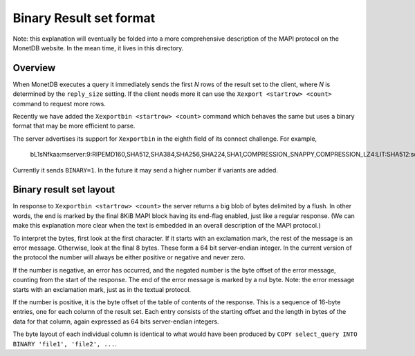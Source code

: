 .. SPDX-License-Identifier: MPL-2.0
..
.. This Source Code Form is subject to the terms of the Mozilla Public
.. License, v. 2.0.  If a copy of the MPL was not distributed with this
.. file, You can obtain one at http://mozilla.org/MPL/2.0/.
..
.. Copyright 2024 MonetDB Foundation;
.. Copyright August 2008 - 2023 MonetDB B.V.;
.. Copyright 1997 - July 2008 CWI.

************************
Binary Result set format
************************

Note: this explanation will eventually be folded into a more comprehensive
description of the MAPI protocol on the MonetDB website.
In the mean time, it lives in this directory.


Overview
========

When MonetDB executes a query it immediately sends the first `N` rows of the
result set to the client, where `N` is determined by the ``reply_size`` setting.
If the client needs more it can use the ``Xexport <startrow> <count>`` command
to request more rows.

Recently we have added the ``Xexportbin <startrow> <count>`` command which
behaves the same but uses a binary format that may be more efficient to parse.

The server advertises its support for ``Xexportbin`` in the eighth field of its
connect challenge. For example,

    bL1sNfkaa:mserver:9:RIPEMD160,SHA512,SHA384,SHA256,SHA224,SHA1,COMPRESSION_SNAPPY,COMPRESSION_LZ4:LIT:SHA512:sql=6:**BINARY=1**:

Currently it sends ``BINARY=1``. In the future it may send a higher number if
variants are added.


Binary result set layout
========================

In response to ``Xexportbin <startrow> <count>`` the server returns a big blob
of bytes delimited by a flush. In other words, the end is marked by the final
8KiB MAPI block having its end-flag enabled, just like a regular response. (We
can make this explanation more clear when the text is embedded in an overall
description of the MAPI protocol.)

To interpret the bytes, first look at the first character. If it starts with
an exclamation mark, the rest of the message is an error message.
Otherwise, look at the final 8 bytes. These form a 64 bit
server-endian integer. In the current version of the protocol the number will
always be either positive or negative and never zero.

If the number is negative, an error has occurred, and the negated number is the
byte offset of the error message, counting from the start of the response. The
end of the error message is marked by a nul byte. Note: the error message starts
with an exclamation mark, just as in the textual protocol.

If the number is positive, it is the byte offset of the table of contents of
the response.  This is a sequence of 16-byte entries, one for each column
of the result set.  Each entry consists of the starting offset and the length
in bytes of the data for that column, again expressed as 64 bits server-endian
integers.

The byte layout of each individual column is identical to what would have been
produced by ``COPY select_query INTO BINARY 'file1', 'file2', ...``.

